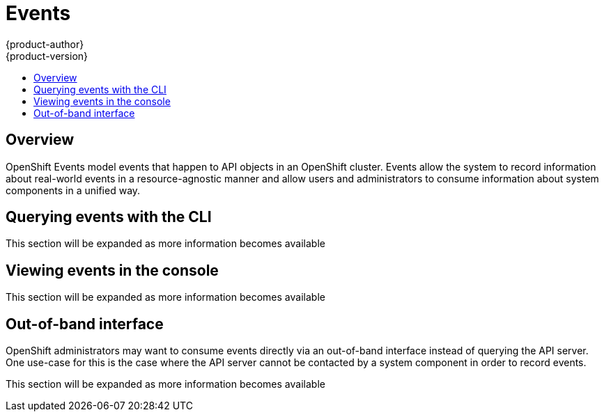 = Events
{product-author}
{product-version}
:data-uri:
:icons:
:experimental:
:toc: macro
:toc-title:

toc::[]

== Overview

OpenShift Events model events that happen to API objects in an OpenShift cluster.  Events allow the
system to record information about real-world events in a resource-agnostic manner and allow users
and administrators to consume information about system components in a unified way.

== Querying events with the CLI

This section will be expanded as more information becomes available

== Viewing events in the console

This section will be expanded as more information becomes available

== Out-of-band interface

// NOT YET IMPLEMENTED

OpenShift administrators may want to consume events directly via an out-of-band interface instead
of querying the API server.  One use-case for this is the case where the API server cannot be
contacted by a system component in order to record events.

This section will be expanded as more information becomes available

// TODO: out-of-band example
